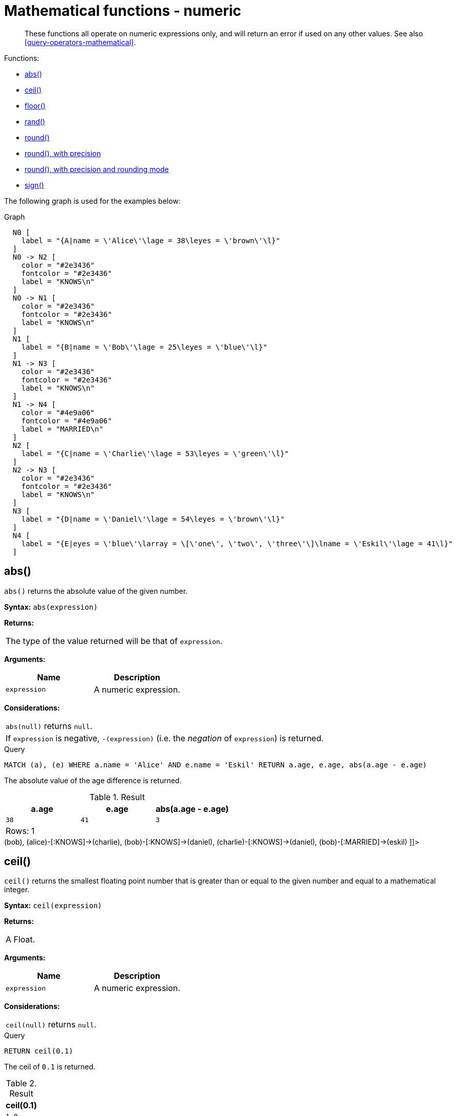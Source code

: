 [[query-functions-numeric]]
= Mathematical functions - numeric

[abstract]
--
These functions all operate on numeric expressions only, and will return an error if used on any other values. See also <<query-operators-mathematical>>.
--

Functions:

* <<functions-abs, abs()>>
* <<functions-ceil, ceil()>>
* <<functions-floor, floor()>>
* <<functions-rand, rand()>>
* <<functions-round, round()>>
* <<functions-round2, round(), with precision>>
* <<functions-round3, round(), with precision and rounding mode>>
* <<functions-sign, sign()>>
      

The following graph is used for the examples below:

.Graph
["dot", "Mathematical functions - numeric-1.svg", "neoviz", ""]
----
  N0 [
    label = "{A|name = \'Alice\'\lage = 38\leyes = \'brown\'\l}"
  ]
  N0 -> N2 [
    color = "#2e3436"
    fontcolor = "#2e3436"
    label = "KNOWS\n"
  ]
  N0 -> N1 [
    color = "#2e3436"
    fontcolor = "#2e3436"
    label = "KNOWS\n"
  ]
  N1 [
    label = "{B|name = \'Bob\'\lage = 25\leyes = \'blue\'\l}"
  ]
  N1 -> N3 [
    color = "#2e3436"
    fontcolor = "#2e3436"
    label = "KNOWS\n"
  ]
  N1 -> N4 [
    color = "#4e9a06"
    fontcolor = "#4e9a06"
    label = "MARRIED\n"
  ]
  N2 [
    label = "{C|name = \'Charlie\'\lage = 53\leyes = \'green\'\l}"
  ]
  N2 -> N3 [
    color = "#2e3436"
    fontcolor = "#2e3436"
    label = "KNOWS\n"
  ]
  N3 [
    label = "{D|name = \'Daniel\'\lage = 54\leyes = \'brown\'\l}"
  ]
  N4 [
    label = "{E|eyes = \'blue\'\larray = \[\'one\', \'two\', \'three\'\]\lname = \'Eskil\'\lage = 41\l}"
  ]

----
 

[[functions-abs]]
== abs()

`abs()` returns the absolute value of the given number.

*Syntax:* `abs(expression)`

*Returns:*
|===
|
The type of the value returned will be that of `expression`.
|===


*Arguments:*
[options="header"]
|===
| Name | Description
| `expression` | A numeric expression.
|===


*Considerations:*
|===
|`abs(null)` returns `null`.
|If `expression` is negative, `-(expression)` (i.e. the _negation_ of `expression`) is returned.
|===


.Query
[source, cypher]
----
MATCH (a), (e) WHERE a.name = 'Alice' AND e.name = 'Eskil' RETURN a.age, e.age, abs(a.age - e.age)
----

The absolute value of the age difference is returned.

.Result
[role="queryresult",options="header,footer",cols="3*<m"]
|===
| +a.age+ | +e.age+ | +abs(a.age - e.age)+
| +38+ | +41+ | +3+
3+d|Rows: 1
|===

ifndef::nonhtmloutput[]
[subs="none"]
++++
<formalpara role="cypherconsole">
<title>Try this query live</title>
<para><database><![CDATA[
CREATE (alice:A {name:'Alice', age: 38, eyes: 'brown'}),
       (bob:B {name: 'Bob', age: 25, eyes: 'blue'}),
       (charlie:C {name: 'Charlie', age: 53, eyes: 'green'}),
       (daniel:D {name: 'Daniel', age: 54, eyes: 'brown'}),
       (eskil:E {name: 'Eskil', age: 41, eyes: 'blue', array: ['one', 'two', 'three']}),

       (alice)-[:KNOWS]->(bob),
       (alice)-[:KNOWS]->(charlie),
       (bob)-[:KNOWS]->(daniel),
       (charlie)-[:KNOWS]->(daniel),
       (bob)-[:MARRIED]->(eskil)

]]></database><command><![CDATA[
MATCH (a), (e) WHERE a.name = 'Alice' AND e.name = 'Eskil' RETURN a.age, e.age, abs(a.age - e.age)
]]></command></para></formalpara>
++++
endif::nonhtmloutput[]

[[functions-ceil]]
== ceil()

`ceil()` returns the smallest floating point number that is greater than or equal to the given number and equal to a mathematical integer.

*Syntax:* `ceil(expression)`

*Returns:*
|===
|
A Float.
|===


*Arguments:*
[options="header"]
|===
| Name | Description
| `expression` | A numeric expression.
|===


*Considerations:*
|===
|`ceil(null)` returns `null`.
|===


.Query
[source, cypher]
----
RETURN ceil(0.1)
----

The ceil of `0.1` is returned.

.Result
[role="queryresult",options="header,footer",cols="1*<m"]
|===
| +ceil(0.1)+
| +1.0+
1+d|Rows: 1
|===

ifndef::nonhtmloutput[]
[subs="none"]
++++
<formalpara role="cypherconsole">
<title>Try this query live</title>
<para><database><![CDATA[
CREATE (alice:A {name:'Alice', age: 38, eyes: 'brown'}),
       (bob:B {name: 'Bob', age: 25, eyes: 'blue'}),
       (charlie:C {name: 'Charlie', age: 53, eyes: 'green'}),
       (daniel:D {name: 'Daniel', age: 54, eyes: 'brown'}),
       (eskil:E {name: 'Eskil', age: 41, eyes: 'blue', array: ['one', 'two', 'three']}),

       (alice)-[:KNOWS]->(bob),
       (alice)-[:KNOWS]->(charlie),
       (bob)-[:KNOWS]->(daniel),
       (charlie)-[:KNOWS]->(daniel),
       (bob)-[:MARRIED]->(eskil)

]]></database><command><![CDATA[
RETURN ceil(0.1)
]]></command></para></formalpara>
++++
endif::nonhtmloutput[]

[[functions-floor]]
== floor()

`floor()` returns the largest floating point number that is less than or equal to the given number and equal to a mathematical integer.

*Syntax:* `floor(expression)`

*Returns:*
|===
|
A Float.
|===


*Arguments:*
[options="header"]
|===
| Name | Description
| `expression` | A numeric expression.
|===


*Considerations:*
|===
|`floor(null)` returns `null`.
|===


.Query
[source, cypher]
----
RETURN floor(0.9)
----

The floor of `0.9` is returned.

.Result
[role="queryresult",options="header,footer",cols="1*<m"]
|===
| +floor(0.9)+
| +0.0+
1+d|Rows: 1
|===

ifndef::nonhtmloutput[]
[subs="none"]
++++
<formalpara role="cypherconsole">
<title>Try this query live</title>
<para><database><![CDATA[
CREATE (alice:A {name:'Alice', age: 38, eyes: 'brown'}),
       (bob:B {name: 'Bob', age: 25, eyes: 'blue'}),
       (charlie:C {name: 'Charlie', age: 53, eyes: 'green'}),
       (daniel:D {name: 'Daniel', age: 54, eyes: 'brown'}),
       (eskil:E {name: 'Eskil', age: 41, eyes: 'blue', array: ['one', 'two', 'three']}),

       (alice)-[:KNOWS]->(bob),
       (alice)-[:KNOWS]->(charlie),
       (bob)-[:KNOWS]->(daniel),
       (charlie)-[:KNOWS]->(daniel),
       (bob)-[:MARRIED]->(eskil)

]]></database><command><![CDATA[
RETURN floor(0.9)
]]></command></para></formalpara>
++++
endif::nonhtmloutput[]

[[functions-rand]]
== rand()

`rand()` returns a random floating point number in the range from 0 (inclusive) to 1 (exclusive); i.e. `[0,1)`. The numbers returned follow an approximate uniform distribution.

*Syntax:* `rand()`

*Returns:*
|===
|
A Float.
|===




.Query
[source, cypher]
----
RETURN rand()
----

A random number is returned.

.Result
[role="queryresult",options="header,footer",cols="1*<m"]
|===
| +rand()+
| +0.4492181255679799+
1+d|Rows: 1
|===

ifndef::nonhtmloutput[]
[subs="none"]
++++
<formalpara role="cypherconsole">
<title>Try this query live</title>
<para><database><![CDATA[
CREATE (alice:A {name:'Alice', age: 38, eyes: 'brown'}),
       (bob:B {name: 'Bob', age: 25, eyes: 'blue'}),
       (charlie:C {name: 'Charlie', age: 53, eyes: 'green'}),
       (daniel:D {name: 'Daniel', age: 54, eyes: 'brown'}),
       (eskil:E {name: 'Eskil', age: 41, eyes: 'blue', array: ['one', 'two', 'three']}),

       (alice)-[:KNOWS]->(bob),
       (alice)-[:KNOWS]->(charlie),
       (bob)-[:KNOWS]->(daniel),
       (charlie)-[:KNOWS]->(daniel),
       (bob)-[:MARRIED]->(eskil)

]]></database><command><![CDATA[
RETURN rand()
]]></command></para></formalpara>
++++
endif::nonhtmloutput[]

[[functions-round]]
== round()

`round()` returns the value of the given number rounded to the nearest integer, with half-way values always rounded up.

*Syntax:* `round(expression)`

*Returns:*
|===
|
A Float.
|===


*Arguments:*
[options="header"]
|===
| Name | Description
| `expression` | A numeric expression to be rounded.
|===


*Considerations:*
|===
|`round(null)` returns `null`.
|===


.Query
[source, cypher]
----
RETURN round(3.141592)
----

`3.0` is returned.

.Result
[role="queryresult",options="header,footer",cols="1*<m"]
|===
| +round(3.141592)+
| +3.0+
1+d|Rows: 1
|===

ifndef::nonhtmloutput[]
[subs="none"]
++++
<formalpara role="cypherconsole">
<title>Try this query live</title>
<para><database><![CDATA[
CREATE (alice:A {name:'Alice', age: 38, eyes: 'brown'}),
       (bob:B {name: 'Bob', age: 25, eyes: 'blue'}),
       (charlie:C {name: 'Charlie', age: 53, eyes: 'green'}),
       (daniel:D {name: 'Daniel', age: 54, eyes: 'brown'}),
       (eskil:E {name: 'Eskil', age: 41, eyes: 'blue', array: ['one', 'two', 'three']}),

       (alice)-[:KNOWS]->(bob),
       (alice)-[:KNOWS]->(charlie),
       (bob)-[:KNOWS]->(daniel),
       (charlie)-[:KNOWS]->(daniel),
       (bob)-[:MARRIED]->(eskil)

]]></database><command><![CDATA[
RETURN round(3.141592)
]]></command></para></formalpara>
++++
endif::nonhtmloutput[]

[[functions-round2]]
== round(), with precision

`round()` returns the value of the given number rounded with the specified precision, with half-values always being rounded up.

*Syntax:* `round(expression, precision)`

*Returns:*
|===
|
A Float.
|===


*Arguments:*
[options="header"]
|===
| Name | Description
| `expression` | A numeric expression to be rounded.
| `precision` | A numeric expression specifying precision.
|===


*Considerations:*
|===
|`round(null)` returns `null`.
|===


.Query
[source, cypher]
----
RETURN round(3.141592, 3)
----

`3.142` is returned.

.Result
[role="queryresult",options="header,footer",cols="1*<m"]
|===
| +round(3.141592, 3)+
| +3.142+
1+d|Rows: 1
|===

ifndef::nonhtmloutput[]
[subs="none"]
++++
<formalpara role="cypherconsole">
<title>Try this query live</title>
<para><database><![CDATA[
CREATE (alice:A {name:'Alice', age: 38, eyes: 'brown'}),
       (bob:B {name: 'Bob', age: 25, eyes: 'blue'}),
       (charlie:C {name: 'Charlie', age: 53, eyes: 'green'}),
       (daniel:D {name: 'Daniel', age: 54, eyes: 'brown'}),
       (eskil:E {name: 'Eskil', age: 41, eyes: 'blue', array: ['one', 'two', 'three']}),

       (alice)-[:KNOWS]->(bob),
       (alice)-[:KNOWS]->(charlie),
       (bob)-[:KNOWS]->(daniel),
       (charlie)-[:KNOWS]->(daniel),
       (bob)-[:MARRIED]->(eskil)

]]></database><command><![CDATA[
RETURN round(3.141592, 3)
]]></command></para></formalpara>
++++
endif::nonhtmloutput[]

[[functions-round3]]
== round(), with precision and rounding mode

`round()` returns the value of the given number rounded with the specified precision and the specified rounding mode.

*Syntax:* `round(expression, precision, mode)`

*Returns:*
|===
|
A Float.
|===


*Arguments:*
[options="header"]
|===
| Name | Description
| `expression` | A numeric expression to be rounded.
| `precision` | A numeric expression specifying precision.
| `mode` | A string expression specifying rounding mode.
|===


*Modes:*
[options="header"]
|===
| `Mode` | Description
| `CEILING` | Round towards positive infinity.
| `DOWN` | Round towards zero.
| `FLOOR` | Round towards zero.
| `HALF_DOWN` | Round towards closest value of given precision, with half-values always being rounded down.
| `HALF_EVEN` | Round towards closest value of given precision, with half-values always being rounded to the even neighbor.
| `HALF_UP` | Round towards closest value of given precision, with half-values always being rounded up.
| `UP` | Round away from zero.
|===


*Considerations:*
|===
|`round(null)` returns `null`.
|===


.Query
[source, cypher]
----
RETURN round(3.141592, 2, 'CEILING')
----

`3.15` is returned.

.Result
[role="queryresult",options="header,footer",cols="1*<m"]
|===
| +round(3.141592, 2, 'CEILING')+
| +3.15+
1+d|Rows: 1
|===

ifndef::nonhtmloutput[]
[subs="none"]
++++
<formalpara role="cypherconsole">
<title>Try this query live</title>
<para><database><![CDATA[
CREATE (alice:A {name:'Alice', age: 38, eyes: 'brown'}),
       (bob:B {name: 'Bob', age: 25, eyes: 'blue'}),
       (charlie:C {name: 'Charlie', age: 53, eyes: 'green'}),
       (daniel:D {name: 'Daniel', age: 54, eyes: 'brown'}),
       (eskil:E {name: 'Eskil', age: 41, eyes: 'blue', array: ['one', 'two', 'three']}),

       (alice)-[:KNOWS]->(bob),
       (alice)-[:KNOWS]->(charlie),
       (bob)-[:KNOWS]->(daniel),
       (charlie)-[:KNOWS]->(daniel),
       (bob)-[:MARRIED]->(eskil)

]]></database><command><![CDATA[
RETURN round(3.141592, 2, 'CEILING')
]]></command></para></formalpara>
++++
endif::nonhtmloutput[]

[[functions-sign]]
== sign()

`sign()` returns the signum of the given number: `0` if the number is `0`, `-1` for any negative number, and `1` for any positive number.

*Syntax:* `sign(expression)`

*Returns:*
|===
|
An Integer.
|===


*Arguments:*
[options="header"]
|===
| Name | Description
| `expression` | A numeric expression.
|===


*Considerations:*
|===
|`sign(null)` returns `null`.
|===


.Query
[source, cypher]
----
RETURN sign(-17), sign(0.1)
----

The signs of `-17` and `0.1` are returned.

.Result
[role="queryresult",options="header,footer",cols="2*<m"]
|===
| +sign(-17)+ | +sign(0.1)+
| +-1+ | +1+
2+d|Rows: 1
|===

ifndef::nonhtmloutput[]
[subs="none"]
++++
<formalpara role="cypherconsole">
<title>Try this query live</title>
<para><database><![CDATA[
CREATE (alice:A {name:'Alice', age: 38, eyes: 'brown'}),
       (bob:B {name: 'Bob', age: 25, eyes: 'blue'}),
       (charlie:C {name: 'Charlie', age: 53, eyes: 'green'}),
       (daniel:D {name: 'Daniel', age: 54, eyes: 'brown'}),
       (eskil:E {name: 'Eskil', age: 41, eyes: 'blue', array: ['one', 'two', 'three']}),

       (alice)-[:KNOWS]->(bob),
       (alice)-[:KNOWS]->(charlie),
       (bob)-[:KNOWS]->(daniel),
       (charlie)-[:KNOWS]->(daniel),
       (bob)-[:MARRIED]->(eskil)

]]></database><command><![CDATA[
RETURN sign(-17), sign(0.1)
]]></command></para></formalpara>
++++
endif::nonhtmloutput[]

